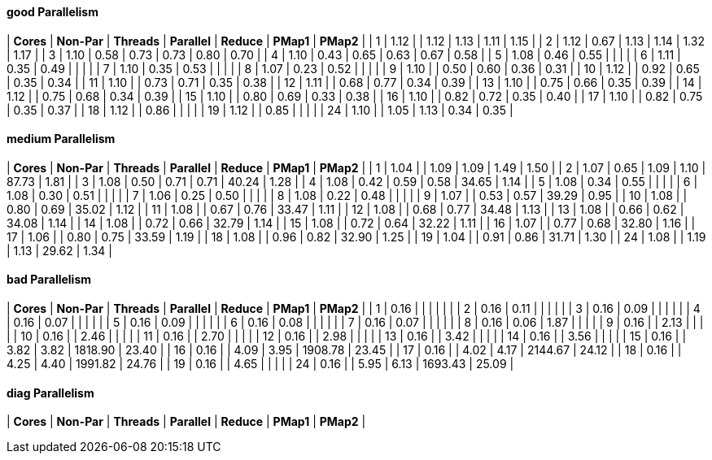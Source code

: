 #### good Parallelism

|  **Cores** |  **Non-Par**  |  **Threads**  |  **Parallel**  |  **Reduce**  |  **PMap1**  |  **PMap2**  |
|   1 |     1.12 |          |     1.12 |     1.13 |     1.11 |     1.15 |
|   2 |     1.12 |     0.67 |     1.13 |     1.14 |     1.32 |     1.17 |
|   3 |     1.10 |     0.58 |     0.73 |     0.73 |     0.80 |     0.70 |
|   4 |     1.10 |     0.43 |     0.65 |     0.63 |     0.67 |     0.58 |
|   5 |     1.08 |     0.46 |     0.55 |          |          |          |
|   6 |     1.11 |     0.35 |     0.49 |          |          |          |
|   7 |     1.10 |     0.35 |     0.53 |          |          |          |
|   8 |     1.07 |     0.23 |     0.52 |          |          |          |
|   9 |     1.10 |          |     0.50 |     0.60 |     0.36 |     0.31 |
|  10 |     1.12 |          |     0.92 |     0.65 |     0.35 |     0.34 |
|  11 |     1.10 |          |     0.73 |     0.71 |     0.35 |     0.38 |
|  12 |     1.11 |          |     0.68 |     0.77 |     0.34 |     0.39 |
|  13 |     1.10 |          |     0.75 |     0.66 |     0.35 |     0.39 |
|  14 |     1.12 |          |     0.75 |     0.68 |     0.34 |     0.39 |
|  15 |     1.10 |          |     0.80 |     0.69 |     0.33 |     0.38 |
|  16 |     1.10 |          |     0.82 |     0.72 |     0.35 |     0.40 |
|  17 |     1.10 |          |     0.82 |     0.75 |     0.35 |     0.37 |
|  18 |     1.12 |          |     0.86 |          |          |          |
|  19 |     1.12 |          |     0.85 |          |          |          |
|  24 |     1.10 |          |     1.05 |     1.13 |     0.34 |     0.35 |





#### medium Parallelism

|  **Cores** |  **Non-Par**  |  **Threads**  |  **Parallel**  |  **Reduce**  |  **PMap1**  |  **PMap2**  |
|   1 |     1.04 |          |     1.09 |     1.09 |     1.49 |     1.50 |
|   2 |     1.07 |     0.65 |     1.09 |     1.10 |    87.73 |     1.81 |
|   3 |     1.08 |     0.50 |     0.71 |     0.71 |    40.24 |     1.28 |
|   4 |     1.08 |     0.42 |     0.59 |     0.58 |    34.65 |     1.14 |
|   5 |     1.08 |     0.34 |     0.55 |          |          |          |
|   6 |     1.08 |     0.30 |     0.51 |          |          |          |
|   7 |     1.06 |     0.25 |     0.50 |          |          |          |
|   8 |     1.08 |     0.22 |     0.48 |          |          |          |
|   9 |     1.07 |          |     0.53 |     0.57 |    39.29 |     0.95 |
|  10 |     1.08 |          |     0.80 |     0.69 |    35.02 |     1.12 |
|  11 |     1.08 |          |     0.67 |     0.76 |    33.47 |     1.11 |
|  12 |     1.08 |          |     0.68 |     0.77 |    34.48 |     1.13 |
|  13 |     1.08 |          |     0.66 |     0.62 |    34.08 |     1.14 |
|  14 |     1.08 |          |     0.72 |     0.66 |    32.79 |     1.14 |
|  15 |     1.08 |          |     0.72 |     0.64 |    32.22 |     1.11 |
|  16 |     1.07 |          |     0.77 |     0.68 |    32.80 |     1.16 |
|  17 |     1.06 |          |     0.80 |     0.75 |    33.59 |     1.19 |
|  18 |     1.08 |          |     0.96 |     0.82 |    32.90 |     1.25 |
|  19 |     1.04 |          |     0.91 |     0.86 |    31.71 |     1.30 |
|  24 |     1.08 |          |     1.19 |     1.13 |    29.62 |     1.34 |





#### bad Parallelism

|  **Cores** |  **Non-Par**  |  **Threads**  |  **Parallel**  |  **Reduce**  |  **PMap1**  |  **PMap2**  |
|   1 |     0.16 |          |          |          |          |          |
|   2 |     0.16 |     0.11 |          |          |          |          |
|   3 |     0.16 |     0.09 |          |          |          |          |
|   4 |     0.16 |     0.07 |          |          |          |          |
|   5 |     0.16 |     0.09 |          |          |          |          |
|   6 |     0.16 |     0.08 |          |          |          |          |
|   7 |     0.16 |     0.07 |          |          |          |          |
|   8 |     0.16 |     0.06 |     1.87 |          |          |          |
|   9 |     0.16 |          |     2.13 |          |          |          |
|  10 |     0.16 |          |     2.46 |          |          |          |
|  11 |     0.16 |          |     2.70 |          |          |          |
|  12 |     0.16 |          |     2.98 |          |          |          |
|  13 |     0.16 |          |     3.42 |          |          |          |
|  14 |     0.16 |          |     3.56 |          |          |          |
|  15 |     0.16 |          |     3.82 |     3.82 |  1818.90 |    23.40 |
|  16 |     0.16 |          |     4.09 |     3.95 |  1908.78 |    23.45 |
|  17 |     0.16 |          |     4.02 |     4.17 |  2144.67 |    24.12 |
|  18 |     0.16 |          |     4.25 |     4.40 |  1991.82 |    24.76 |
|  19 |     0.16 |          |     4.65 |          |          |          |
|  24 |     0.16 |          |     5.95 |     6.13 |  1693.43 |    25.09 |





#### diag Parallelism

|  **Cores** |  **Non-Par**  |  **Threads**  |  **Parallel**  |  **Reduce**  |  **PMap1**  |  **PMap2**  |
